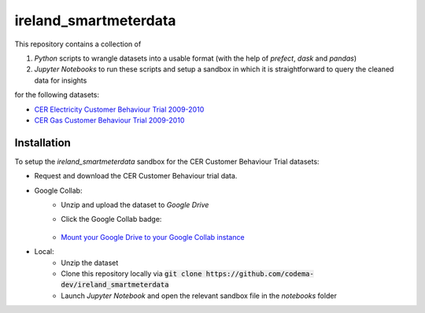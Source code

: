 ===============================
ireland_smartmeterdata
===============================

.. Comment out Badges until implemented...
    image:: https://img.shields.io/travis/rdmolony/ireland_smartmeterdata.svg
        :target: https://travis-ci.org/rdmolony/ireland_smartmeterdata
.. 
    image:: https://circleci.com/gh/rdmolony/ireland_smartmeterdata.svg?style=svg
        :target: https://circleci.com/gh/rdmolony/ireland_smartmeterdata
.. 
    image:: https://codecov.io/gh/rdmolony/ireland_smartmeterdata/branch/master/graph/badge.svg
        :target: https://codecov.io/gh/rdmolony/ireland_smartmeterdata

This repository contains a collection of

1. `Python` scripts to wrangle datasets into a usable format (with the help of `prefect`, `dask` and `pandas`)
2. `Jupyter Notebooks` to run these scripts and setup a sandbox in which it is straightforward to query the cleaned data for insights

for the following datasets: 

- `CER Electricity Customer Behaviour Trial 2009-2010`__
- `CER Gas Customer Behaviour Trial 2009-2010`__

__ https://www.ucd.ie/issda/data/commissionforenergyregulationcer/ 
__ https://www.ucd.ie/issda/data/commissionforenergyregulationcer/


Installation
------------

To setup the `ireland_smartmeterdata` sandbox for the CER Customer Behaviour Trial datasets:

- Request and download the CER Customer Behaviour trial data.

- Google Collab:
    - Unzip and upload the dataset to `Google Drive`
    - Click the Google Collab badge:
    
        .. image:: https://colab.research.google.com/assets/colab-badge.svg
                :target: https://colab.research.google.com/github/codema-dev/ireland_smartmeterdata
                
    - `Mount your Google Drive to your Google Collab instance`__
    
    __ https://colab.research.google.com/notebooks/io.ipynb

- Local:
    - Unzip the dataset
    - Clone this repository locally via :code:`git clone https://github.com/codema-dev/ireland_smartmeterdata` 
    - Launch `Jupyter Notebook` and open the relevant sandbox file in the `notebooks` folder 
